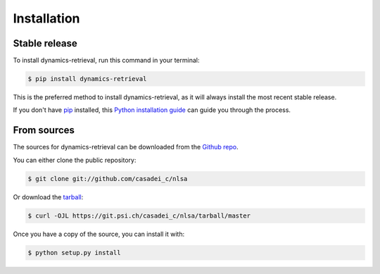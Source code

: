 .. highlight:: shell

============
Installation
============


Stable release
--------------

To install dynamics-retrieval, run this command in your terminal:

.. code-block:: console

    $ pip install dynamics-retrieval

This is the preferred method to install dynamics-retrieval, as it will always install the most recent stable release.

If you don't have `pip`_ installed, this `Python installation guide`_ can guide
you through the process.

.. _pip: https://pip.pypa.io
.. _Python installation guide: http://docs.python-guide.org/en/latest/starting/installation/


From sources
------------

The sources for dynamics-retrieval can be downloaded from the `Github repo`_.

You can either clone the public repository:

.. code-block:: console

    $ git clone git://github.com/casadei_c/nlsa

Or download the `tarball`_:

.. code-block:: console

    $ curl -OJL https://git.psi.ch/casadei_c/nlsa/tarball/master

Once you have a copy of the source, you can install it with:

.. code-block:: console

    $ python setup.py install


.. _Github repo: https://git.psi.ch/casadei_c/nlsa
.. _tarball: https://git.psi.ch/casadei_c/nlsa/tarball/master
